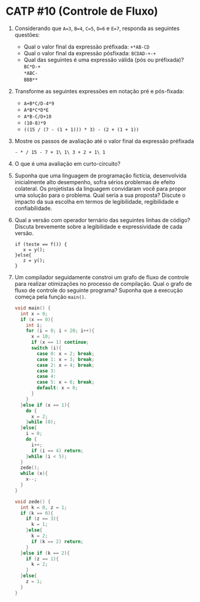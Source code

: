 # -*- coding: utf-8 -*-
# -*- mode: org -*-
#+startup: beamer overview indent

* CATP #10 (Controle de Fluxo)

1. Considerando que =A=3=, =B=4=, =C=5=, =D=6= e =E=7=, responda as
   seguintes questões:
   - Qual o valor final da expressão préfixada: =+*AB-CD=
   - Qual o valor final da expressão pósfixada: =BCDAD-+-+=
   - Qual das seguintes é uma expressão válida (pós ou préfixada)? \\
         =BC*D-+= \\
         =*ABC-= \\
         =BBB**=

2. Transforme as seguintes expressões em notação pré e pós-fixada:
   - =A+B*C/D-4*9=
   - =A*B*C*D*E=
   - =A*B-C/D+10=
   - =(10-8)*9=
   - =((15 / (7 - (1 + 1))) * 3) - (2 + (1 + 1))=

3. Mostre os passos de avaliação até o valor final da expressão
   préfixada 
   #+BEGIN_EXAMPLE
    - * / 15 - 7 + 1\ 1\ 3 + 2 + 1\ 1
   #+END_EXAMPLE

4. O que é uma avaliação em curto-circuito?

5. Suponha que uma linguagem de programação fictícia, desenvolvida
   inicialmente alto desempenho, sofra sérios problemas de efeito
   colateral. Os projetistas da linguagem convidaram você para propor
   uma solução para o problema. Qual seria a sua proposta? Discute o
   impacto da sua escolha em termos de legibilidade, regibilidade e
   confiabilidade.

6. Qual a versão com operador ternário das seguintes linhas de código?
   Discuta brevemente sobre a legibilidade e expressividade de cada
   versão.

   #+BEGIN_EXAMPLE
   if (teste == f()) {
      x = y();
   }else{
      z = y();
   }
   #+END_EXAMPLE

7. Um compilador seguidamente constroi um grafo de fluxo de controle
   para realizar otimizações no processo de compilação. Qual o grafo
   de fluxo de controle do seguinte programa? Suponha que a execução
   começa pela função \texttt{main()}.

   #+BEGIN_SRC C
  void main() {
    int x = 0;
    if (x == 0){
      int i;
      for (i = 0; i < 20; i++){
        x = 10;
        if (x == 1) continue;
        switch (i){
          case 0: x = 2; break;
          case 1: x = 3; break;
          case 2: x = 4; break;
          case 3:
          case 4:
          case 5: x = 6; break;
          default: x = 0;
        }
      }
    }else if (x == 1){
      do {
        x = 2;
      }while (0);
    }else{
      i = 0;
      do {
        i++;
        if (i == 4) return;
      }while (i < 5);
    }
    zede();
    while (x){
      x--;
    }
  }

  void zede() {
    int k = 0, z = 1;
    if (k == 0){
      if (z == 3){
        k = 1;
      }else{
        k = 2;
        if (k == 2) return;
      }
    }else if (k == 2){
      if (z == 1){
        k = 2;
      }
    }else{
      z = 1;
    }
  }   
   #+END_SRC

